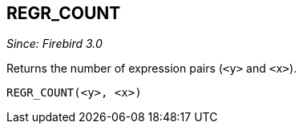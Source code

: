 == REGR_COUNT

_Since: Firebird 3.0_

Returns the number of expression pairs (`<y>` and `<x>`).

    REGR_COUNT(<y>, <x>)
